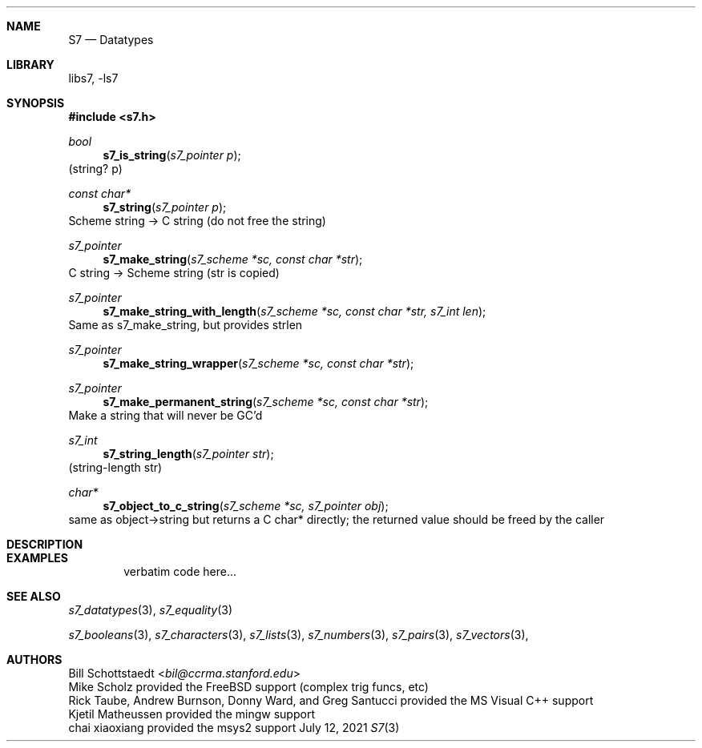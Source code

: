 .Dd July 12, 2021
.Dt S7 3
.Sh NAME
.Nm S7
.Nd Datatypes
.Sh LIBRARY
libs7, -ls7
.Sh SYNOPSIS
.In s7.h
.Ft bool
.Fn s7_is_string "s7_pointer p"
(string? p)
.Ft const char*
.Fn s7_string "s7_pointer p"
Scheme string -> C string (do not free the string)
.Ft s7_pointer
.Fn s7_make_string "s7_scheme *sc, const char *str"
C string -> Scheme string (str is copied)
.Ft s7_pointer
.Fn s7_make_string_with_length "s7_scheme *sc, const char *str, s7_int len"
Same as s7_make_string, but provides strlen
.Ft s7_pointer
.Fn s7_make_string_wrapper "s7_scheme *sc, const char *str"
.Ft s7_pointer
.Fn s7_make_permanent_string "s7_scheme *sc, const char *str"
Make a string that will never be GC'd
.Ft s7_int
.Fn s7_string_length "s7_pointer str"
(string-length str)
.Ft char*
.Fn s7_object_to_c_string "s7_scheme *sc, s7_pointer obj"
same as object->string but returns a C char* directly; the returned value should be freed by the caller
.Sh DESCRIPTION
.Sh EXAMPLES
.Bd -literal -offset indent
verbatim code here...
.Ed
.Pp
.Sh SEE ALSO
.Xr s7_datatypes 3 ,
.Xr s7_equality 3
.Pp
.Xr s7_booleans 3 ,
.Xr s7_characters 3 ,
.Xr s7_lists 3 ,
.Xr s7_numbers 3 ,
.Xr s7_pairs 3 ,
.Xr s7_vectors 3 ,
.Sh AUTHORS
.An Bill Schottstaedt Aq Mt bil@ccrma.stanford.edu
.An Mike Scholz
provided the FreeBSD support (complex trig funcs, etc)
.An Rick Taube, Andrew Burnson, Donny Ward, and Greg Santucci
provided the MS Visual C++ support
.An Kjetil Matheussen
provided the mingw support
.An chai xiaoxiang
provided the msys2 support
